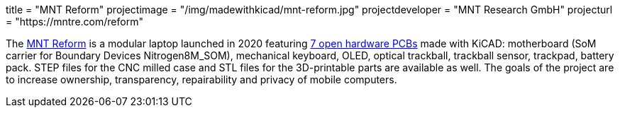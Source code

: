 +++
title = "MNT Reform"
projectimage = "/img/madewithkicad/mnt-reform.jpg"
projectdeveloper = "MNT Research GmbH"
projecturl = "https://mntre.com/reform"
+++

The https://mntre.com/[MNT Reform] is a modular laptop launched in 2020 featuring https://github.com/mntmn/reform[7 open hardware PCBs] made with KiCAD: motherboard (SoM carrier for Boundary Devices Nitrogen8M_SOM), mechanical keyboard, OLED, optical trackball, trackball sensor, trackpad, battery pack. STEP files for the CNC milled case and STL files for the 3D-printable parts are available as well. The goals of the project are to increase ownership, transparency, repairability and privacy of mobile computers.
